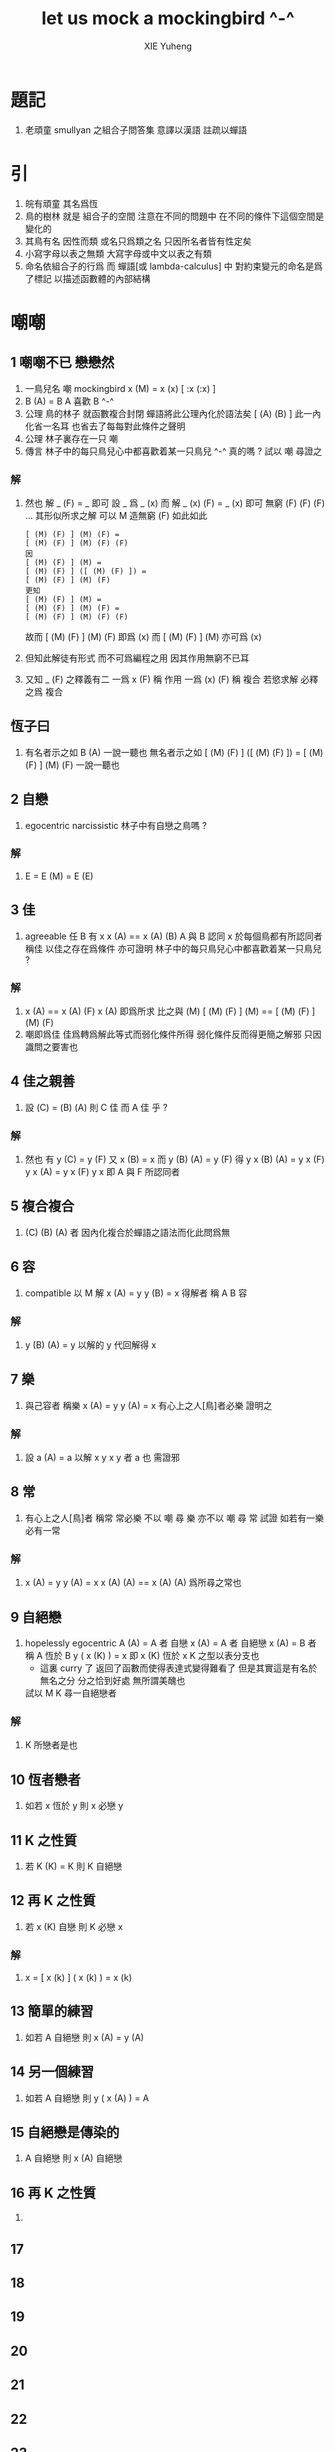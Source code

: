#+TITLE:  let us mock a mockingbird ^-^
#+AUTHOR: XIE Yuheng
#+EMAIL:  xyheme@gmail.com


* 題記
  1. 老頑童 smullyan 之組合子問答集
     意譯以漢語 註疏以蟬語
* 引
  1. 皖有頑童 其名爲恆
  2. 鳥的樹林 就是 組合子的空間
     注意在不同的問題中
     在不同的條件下這個空間是變化的
  3. 其鳥有名 因性而類
     或名只爲類之名
     只因所名者皆有性定矣
  4. 小寫字母以表之無類
     大寫字母或中文以表之有類
  5. 命名依組合子的行爲
     而 蟬語[或 lambda-calculus] 中
     對約束變元的命名是爲了標記
     以描述函數體的內部結構
* 嘲嘲
** 1 嘲嘲不已 戀戀然
   1. 一鳥兒名 嘲
      mockingbird
      x (M)  =  x (x)
      [ :x (:x) ]
   2. B (A)  =  B
      A 喜歡 B  ^-^
   3. 公理
      鳥的林子 就函數複合封閉
      蟬語將此公理內化於語法矣 [ (A) (B) ]
      此一內化省一名耳
      也省去了每每對此條件之聲明
   4. 公理
      林子裏存在一只 嘲
   5. 傳言
      林子中的每只鳥兒心中都喜歡着某一只鳥兒 ^-^
      真的嗎 ?
      試以 嘲 尋證之
*** 解
    1. 然也
       解 _ (F)  =  _ 即可
       設 _ 爲 _ (x) 而
       解 _ (x) (F)  =  _ (x) 即可
       無窮 (F) (F) (F) ... 其形似所求之解
       可以 M 造無窮 (F) 如此如此
       #+begin_src cicada
       [ (M) (F) ] (M) (F) =
       [ (M) (F) ] (M) (F) (F)
       因
       [ (M) (F) ] (M) =
       [ (M) (F) ] ([ (M) (F) ]) =
       [ (M) (F) ] (M) (F)
       更知
       [ (M) (F) ] (M) =
       [ (M) (F) ] (M) (F) =
       [ (M) (F) ] (M) (F) (F)
       #+end_src
       故而 [ (M) (F) ] (M) (F) 即爲   (x)
       而   [ (M) (F) ] (M)     亦可爲 (x)
    2. 但知此解徒有形式
       而不可爲編程之用
       因其作用無窮不已耳
    3. 又知 _ (F) 之釋義有二
       一爲 x (F) 稱 作用
       一爲 (x) (F) 稱 複合
       若慾求解 必釋之爲 複合
** 恆子曰
   1. 有名者示之如 B (A)
      一說一聽也
      無名者示之如
      [ (M) (F) ] ([ (M) (F) ]) =
      [ (M) (F) ] (M) (F)
      一說一聽也
** 2 自戀
   1. egocentric narcissistic
      林子中有自戀之鳥嗎 ?
*** 解
    1. E  =  E (M)  =  E (E)
** 3 佳
   1. agreeable
      任 B 有 x
      x (A)  ==  x (A) (B)
      A 與 B 認同 x
      於每個鳥都有所認同者 稱佳
      以佳之存在爲條件
      亦可證明
      林子中的每只鳥兒心中都喜歡着某一只鳥兒 ?
*** 解
    1. x (A)  ==  x (A) (F)
       x (A) 即爲所求
       比之與 (M)
       [ (M) (F) ] (M)  ==  [ (M) (F) ] (M) (F)
    2. 嘲即爲佳
       佳爲轉爲解此等式而弱化條件所得
       弱化條件反而得更簡之解邪
       只因識問之要害也
** 4 佳之親善
   1. 設 (C)  =  (B) (A)
      則 C 佳 而 A 佳 乎 ?
*** 解
    1. 然也
       有 y (C)  =  y (F)
       又 x (B)  =  x
       而 y (B) (A)  =  y (F)
       得 y x (B) (A)  =  y x (F)
       y x (A)  =  y x (F)
       y x 即 A 與 F 所認同者
** 5 複合複合
   1. (C) (B) (A) 者
      因內化複合於蟬語之語法而化此問爲無
** 6 容
   1. compatible
      以 M 解
      x (A)  =  y
      y (B)  =  x
      得解者 稱 A B 容
*** 解
    1. y (B) (A)  =  y
       以解的 y
       代回解得 x
** 7 樂
   1. 與己容者 稱樂
      x (A)  =  y
      y (A)  =  x
      有心上之人[鳥]者必樂
      證明之
*** 解
    1. 設 a (A)  =  a
       以解 x y
       x y 者 a 也
       需證邪
** 8 常
   1. 有心上之人[鳥]者 稱常
      常必樂
      不以 嘲 尋 樂
      亦不以 嘲 尋 常
      試證
      如若有一樂 必有一常
*** 解
    1. x (A)  =  y
       y (A)  =  x
       x (A) (A)  ==  x
       (A) (A) 爲所尋之常也
** 9 自絕戀
   1. hopelessly egocentric
      A (A)  =  A 者 自戀
      x (A)  =  A 者 自絕戀
      x (A)  =  B 者 稱 A 恆於 B
      y ( x (K) )  =  x
      即 x (K) 恆於 x
      K 之型以表分支也
      - 這裏 curry 了
        返回了函數而使得表達式變得難看了
        但是其實這是有名於無名之分
        分之恰到好處
        無所謂美醜也
      試以 M K 尋一自絕戀者
*** 解
    1. K 所戀者是也
** 10 恆者戀者
   1. 如若 x 恆於 y
      則 x 必戀 y
** 11 K 之性質
   1. 若 K (K)  =  K
      則 K 自絕戀
** 12 再 K 之性質
   1. 若 x (K) 自戀
      則 K 必戀 x
*** 解
    1. x  =  [ x (k) ] ( x (k) )  =  x (k)
** 13 簡單的練習
   1. 如若 A 自絕戀
      則 x (A)  =  y (A)
** 14 另一個練習
   1. 如若 A 自絕戀
      則 y ( x (A) )  =  A
** 15 自絕戀是傳染的
   1. A 自絕戀
      則 x (A) 自絕戀
** 16 再 K 之性質
   1.
** 17
** 18
** 19
** 20
** 21
** 22
** 23
** 24
** 25
** 26
** 27
** 28
** 29
* is there a sage bird ?
* birds galore
